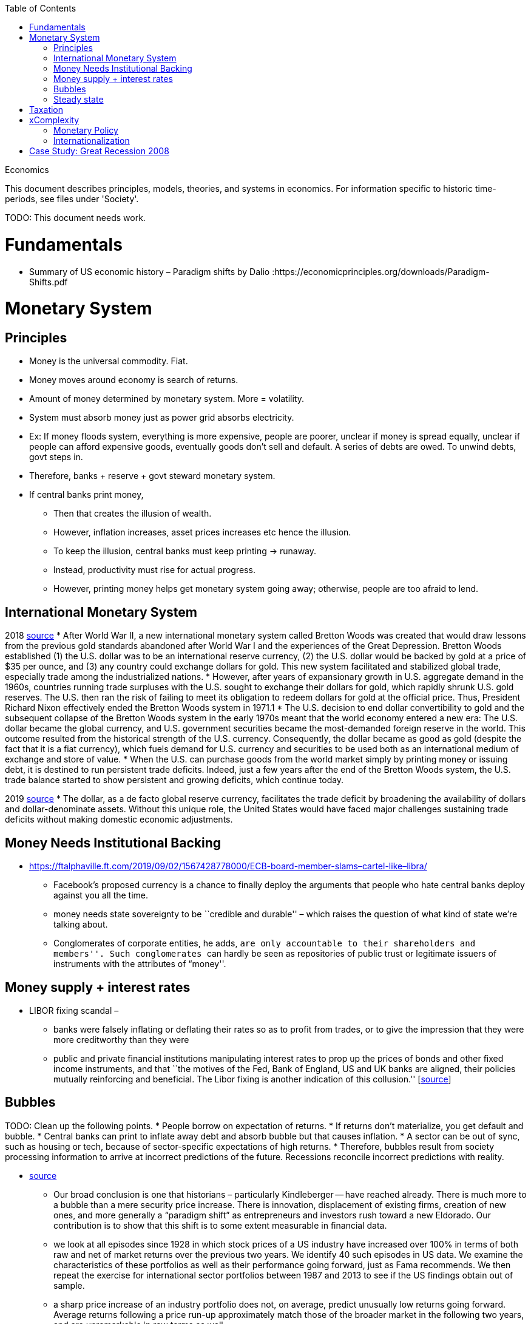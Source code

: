 :toc: toc::[]

Economics

This document describes principles, models, theories, and systems in economics. For information specific to historic time-periods, see files under 'Society'.

TODO: This document needs work.

= Fundamentals

* Summary of US economic history – Paradigm shifts by Dalio :https://economicprinciples.org/downloads/Paradigm-Shifts.pdf

= Monetary System

== Principles

* Money is the universal commodity. Fiat.
* Money moves around economy is search of returns.
* Amount of money determined by monetary system. More = volatility.
* System must absorb money just as power grid absorbs electricity.
* Ex: If money floods system, everything is more expensive, people are poorer, unclear if money is spread equally, unclear if people can afford expensive goods, eventually goods don’t sell and default. A series of debts are owed. To unwind debts, govt steps in.
* Therefore, banks + reserve + govt steward monetary system.
* If central banks print money,
** Then that creates the illusion of wealth.
** However, inflation increases, asset prices increases etc hence the illusion.
** To keep the illusion, central banks must keep printing -> runaway.
** Instead, productivity must rise for actual progress.
** However, printing money helps get monetary system going away; otherwise, people are too afraid to lend.

== International Monetary System

2018 https://www.stlouisfed.org/publications/regional-economist/third-quarter-2018/understanding-roots-trade-deficit[source]
* After World War II, a new international monetary system called Bretton Woods was created that would draw lessons from the previous gold standards abandoned after World War I and the experiences of the Great Depression. Bretton Woods established (1) the U.S. dollar was to be an international reserve currency, (2) the U.S. dollar would be backed by gold at a price of $35 per ounce, and (3) any country could exchange dollars for gold. This new system facilitated and stabilized global trade, especially trade among the industrialized nations.
* However, after years of expansionary growth in U.S. aggregate demand in the 1960s, countries running trade surpluses with the U.S. sought to exchange their dollars for gold, which rapidly shrunk U.S. gold reserves. The U.S. then ran the risk of failing to meet its obligation to redeem dollars for gold at the official price. Thus, President Richard Nixon effectively ended the Bretton Woods system in 1971.1
* The U.S. decision to end dollar convertibility to gold and the subsequent collapse of the Bretton Woods system in the early 1970s meant that the world economy entered a new era: The U.S. dollar became the global currency, and U.S. government securities became the most-demanded foreign reserve in the world. This outcome resulted from the historical strength of the U.S. currency. Consequently, the dollar became as good as gold (despite the fact that it is a fiat currency), which fuels demand for U.S. currency and securities to be used both as an international medium of exchange and store of value.
* When the U.S. can purchase goods from the world market simply by printing money or issuing debt, it is destined to run persistent trade deficits. Indeed, just a few years after the end of the Bretton Woods system, the U.S. trade balance started to show persistent and growing deficits, which continue today.

2019 https://fas.org/sgp/crs/row/IF10619.pdf[source]
* The dollar, as a de facto global reserve currency, facilitates the trade deficit by broadening the availability of dollars and dollar-denominate assets. Without this unique role, the United States would have faced major challenges sustaining trade deficits without making domestic economic adjustments.

== Money Needs Institutional Backing

* https://ftalphaville.ft.com/2019/09/02/1567428778000/ECB-board-member-slams–cartel-like–libra/
** Facebook’s proposed currency is a chance to finally deploy the arguments that people who hate central banks deploy against you all the time.
** money needs state sovereignty to be ``credible and durable'' – which raises the question of what kind of state we’re talking about.
** Conglomerates of corporate entities, he adds, ``are only accountable to their shareholders and members''. Such conglomerates ``can hardly be seen as repositories of public trust or legitimate issuers of instruments with the attributes of “money''.

== Money supply + interest rates

* LIBOR fixing scandal –
** banks were falsely inflating or deflating their rates so as to profit from trades, or to give the impression that they were more creditworthy than they were
** public and private financial institutions manipulating interest rates to prop up the prices of bonds and other fixed income instruments, and that ``the motives of the Fed, Bank of England, US and UK banks are aligned, their policies mutually reinforcing and beneficial. The Libor fixing is another indication of this collusion.'' [https://web.archive.org/web/20130805221036/http://www.paulcraigroberts.org/2012/07/14/the-real-libor-scandal/[source]]

== Bubbles

TODO: Clean up the following points.
* People borrow on expectation of returns.
* If returns don’t materialize, you get default and bubble.
* Central banks can print to inflate away debt and absorb bubble but that causes inflation.
* A sector can be out of sync, such as housing or tech, because of sector-specific expectations of high returns.
* Therefore, bubbles result from society processing information to arrive at incorrect predictions of the future. Recessions reconcile incorrect predictions with reality.

* https://scholar.harvard.edu/files/shleifer/files/bffs_20170217.pdf[source]
** Our broad conclusion is one that historians – particularly Kindleberger -- have reached already. There is much more to a bubble than a mere security price increase. There is innovation, displacement of existing firms, creation of new ones, and more generally a “paradigm shift” as entrepreneurs and investors rush toward a new Eldorado. Our contribution is to show that this shift is to some extent measurable in financial data.
** we look at all episodes since 1928 in which stock prices of a US industry have increased over 100% in terms of both raw and net of market returns over the previous two years. We identify 40 such episodes in US data. We examine the characteristics of these portfolios as well as their performance going forward, just as Fama recommends. We then repeat the exercise for international sector portfolios between 1987 and 2013 to see if the US findings obtain out of sample.
** a sharp price increase of an industry portfolio does not, on average, predict unusually low returns going forward. Average returns following a price run-up approximately match those of the broader market in the following two years, and are unremarkable in raw terms as well.
** Health sector stocks rose by over 100% between April 1976 and April 1978, and continued going up by more than 65% per year on average in the next three years, not experiencing a significant drawdown until 1981.
** sharp price increases do predict a heightened likelihood of a crash. More importantly, returns are in fact predictable, since there are other attributes of well-performing portfolios that in fact help distinguish portfolios that earn low and high returns going forward. Based on this information, there are times when one can call a bubble with some confidence.

== Steady state

* As productivity increases, the same amount of money buys more.
* Hence, real increase in wealth without resort to money printing.

= Taxation

* https://en.wikipedia.org/wiki/Land_value_tax[Land value tax] taxes the unimproved value of land and is generally favored by economists as (unlike other taxes) it does not cause economic inefficiency, and it tends to reduce inequality.

= xComplexity

== Monetary Policy

* The more complex the system, the harder for agents to predict the future, and for agents to see the gap between prediction and reality. Hence, complexity obfuscates the true nature of problems, leading to bubbles going unnoticed.
* Further, central banks or politicians might incorrectly diagnose bubbles as fundamental problems and try to monetize debt, or print money to stimulate the economy.

== Internationalization

* International money flows add noise
* High savings countries chase returns
* Global rich
* Capital controls
* Hawala

= Case Study: Great Recession 2008

* A financialised economy will have a thriving banking system, but it will also be characterised by rising household and corporate debt, soaring asset prices, huge capital inflows, deindustrialisation and growing income, wealth and regional inequality.
* In the US and the UK, the deregulation of commercial banking and the removal of restrictions on capital mobility led to a lending boom in the 1980s. Banks faced far fewer restrictions on their ability to create money by extending credit, and mortgage lending in particular soared.
* As the money directed into property markets increased faster than the housing stock, property prices boomed. Rising house prices allowed consumers to borrow even more by releasing the equity from their homes.
* Capital from all over the world flowed into British and American property and financial markets, pushing up the value of the currency and harming exporters. As tax revenues from the sector flowed into Treasury coffers, the state’s willingness to regulate it waned.
* Economists failed to pay attention to any of these indicators before the crash, instead dubbing the period between 1989 and 2007 the ``great moderation'' — a time of high growth, low inflation and generalised economic and financial stability. Only when the boom finally ended did they realise the veneer of moderation had concealed a wellspring of excess.
* But the financial crisis did not spell the end of financialisation — instead, it heralded another phase of its expansion. Since the financial crisis, property prices in Sydney and Melbourne have risen 105 per cent and 94 per cent respectively. Private debt-to-GDP, which includes all household and corporate debt, has increased from 184 per cent of GDP in 2010 to 205 per cent today. Household debt is more than 200 per cent of average incomes, making Australian households some of the most indebted in the world. +
* https://www.newstatesman.com/world/australasia/2019/06/australia-s-property-bubble-shows-lessons-2008-crash-havent-been-learned
